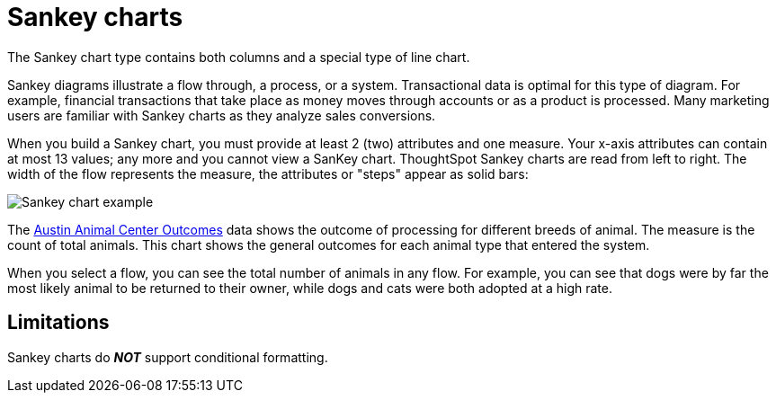 = Sankey charts
:last_updated: 02/04/2021
:linkattrs:
:experimental:
:page-partial:
:page-aliases: /end-user/search/about-sankey-charts.adoc
:description: The Sankey chart type contains both columns and a special type of line chart.

The Sankey chart type contains both columns and a special type of line chart.

Sankey diagrams illustrate a flow through, a process, or a system. Transactional data is optimal for this type of diagram. For example, financial transactions that take place as money moves through accounts or as a product is processed. Many marketing users are familiar with Sankey charts as they analyze sales conversions.

When you build a Sankey chart, you must provide at least 2 (two) attributes and one measure. Your x-axis attributes can contain at most 13 values; any more and you cannot view a SanKey chart. ThoughtSpot Sankey charts are read from left to right.
The width of the flow represents the measure, the attributes or "steps" appear as solid bars:

image::sankey-chart-example.png[Sankey chart example]

The link:{attachmentsdir}/Austin_Animal_Center_Outcomes.csv[Austin Animal Center Outcomes] data shows the outcome of processing for different breeds of animal. The measure is the count of total animals.
This chart shows the general outcomes for each animal type that entered the system.

When you select a flow, you can see the total number of animals in any flow. For example, you can see that dogs were by far the most likely animal to be returned to their owner, while dogs and cats were both adopted at a high rate.

== Limitations
Sankey charts do *_NOT_* support conditional formatting.
